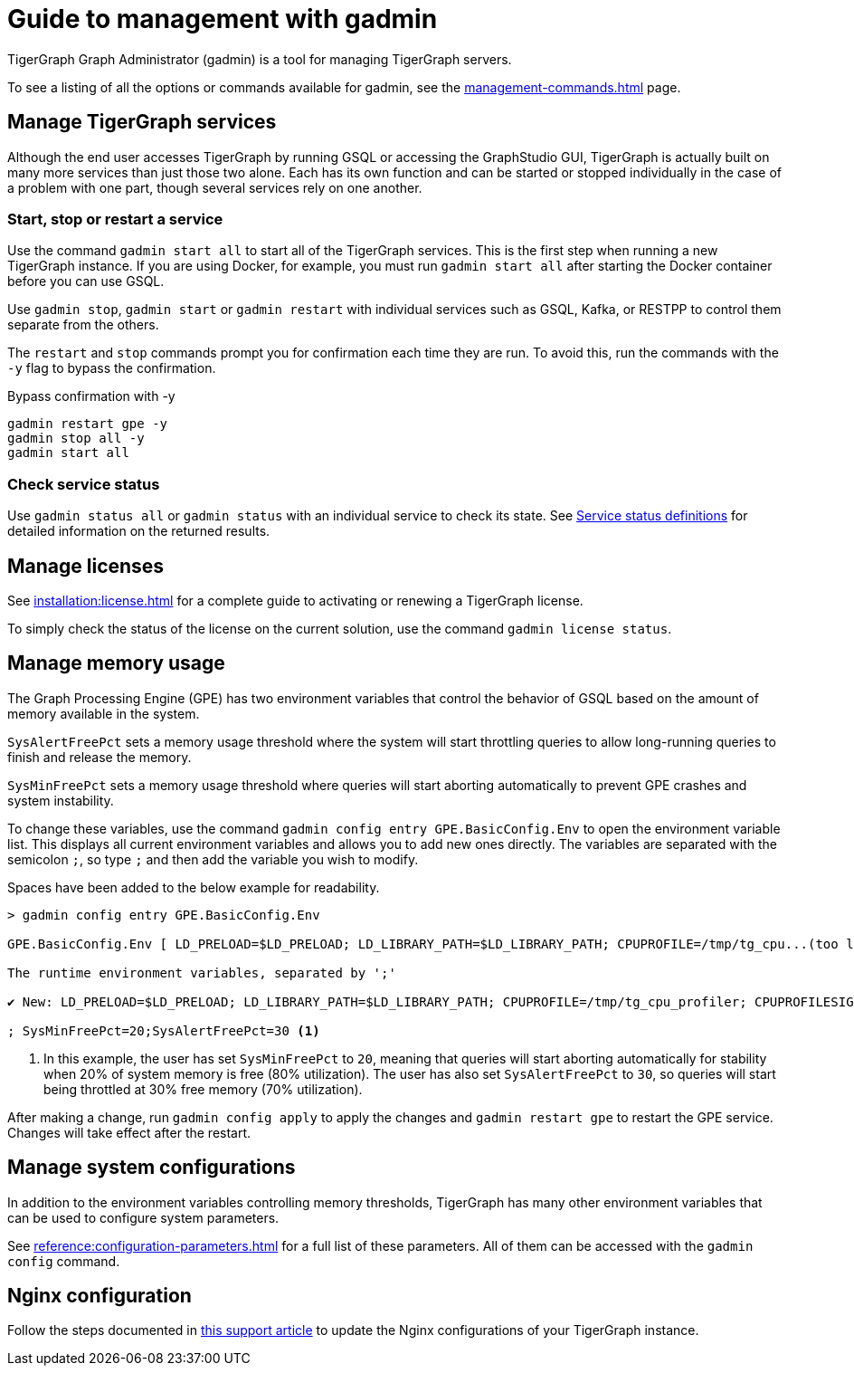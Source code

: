 = Guide to management with gadmin
:description: Managing TigerGraph Servers with gadmin.
:page-aliases: gadmin:management-with-gadmin.adoc

TigerGraph Graph Administrator (gadmin) is a tool for managing TigerGraph servers.

To see a listing of all the options or commands available for gadmin, see the xref:management-commands.adoc[] page.

== Manage TigerGraph services

Although the end user accesses TigerGraph by running GSQL or accessing the GraphStudio GUI, TigerGraph is actually built on many more services than just those two alone.
Each has its own function and can be started or stopped individually in the case of a problem with one part, though several services rely on one another.

=== Start, stop or restart a service

Use the command `gadmin start all` to start all of the TigerGraph services.
This is the first step when running a new TigerGraph instance.
If you are using Docker, for example, you must run `gadmin start all` after starting the Docker container before you can use GSQL.

Use `gadmin stop`, `gadmin start` or `gadmin restart` with individual services such as GSQL, Kafka, or RESTPP to control them separate from the others.

The `restart` and `stop` commands prompt you for confirmation each time they are run. To avoid this, run the commands with the `-y` flag to bypass the confirmation.

.Bypass confirmation with -y
[source.wrap, bash]
----
gadmin restart gpe -y
gadmin stop all -y
gadmin start all
----

=== Check service status

Use `gadmin status all` or `gadmin status` with an individual service to check its state.
See xref:management-commands.adoc#_service_status_definitions[Service status definitions] for detailed information on the returned results.

== Manage licenses

See xref:installation:license.adoc[] for a complete guide to activating or renewing a TigerGraph license.

To simply check the status of the license on the current solution, use the command `gadmin license status`.

== Manage memory usage

The Graph Processing Engine (GPE) has two environment variables that control the behavior of GSQL based on the amount of memory available in the system.

`SysAlertFreePct` sets a memory usage threshold where the system will start throttling queries to allow long-running queries to finish and release the memory.

`SysMinFreePct` sets a memory usage threshold where queries will start aborting automatically to prevent GPE crashes and system instability.

To change these variables, use the command `gadmin config entry GPE.BasicConfig.Env` to open the environment variable list.
This displays all current environment variables and allows you to add new ones directly.
The variables are separated with the semicolon `;`, so type `;` and then add the variable you wish to modify.

Spaces have been added to the below example for readability.

[source.wrap, bash]
----
> gadmin config entry GPE.BasicConfig.Env

GPE.BasicConfig.Env [ LD_PRELOAD=$LD_PRELOAD; LD_LIBRARY_PATH=$LD_LIBRARY_PATH; CPUPROFILE=/tmp/tg_cpu...(too long to show the full content, please use 'gadmin config get GPE.BasicConfig.Env' to get it) ]:

The runtime environment variables, separated by ';'

✔ New: LD_PRELOAD=$LD_PRELOAD; LD_LIBRARY_PATH=$LD_LIBRARY_PATH; CPUPROFILE=/tmp/tg_cpu_profiler; CPUPROFILESIGNAL=12; MALLOC_CONF=prof:true,prof_active:false

; SysMinFreePct=20;SysAlertFreePct=30 <1>
----

<1> In this example, the user has set `SysMinFreePct` to `20`, meaning that queries will start aborting automatically for stability when 20% of system memory is free (80% utilization).
The user has also set `SysAlertFreePct` to `30`, so queries will start being throttled at 30% free memory (70% utilization).

After making a change, run `gadmin config apply` to apply the changes and `gadmin restart gpe` to restart the GPE service.
Changes will take effect after the restart.

== Manage system configurations

In addition to the environment variables controlling memory thresholds, TigerGraph has many other environment variables that can be used to configure system parameters.

See xref:reference:configuration-parameters.adoc[] for a full list of these parameters. All of them can be accessed with the `gadmin config` command.

== Nginx configuration

Follow the steps documented in https://tigergraph.freshdesk.com/support/solutions/articles/5000867964-change-default-value-for-fastcgi-read-timeout-nginx-configuration-[this support article] to update the Nginx configurations of your TigerGraph instance.
